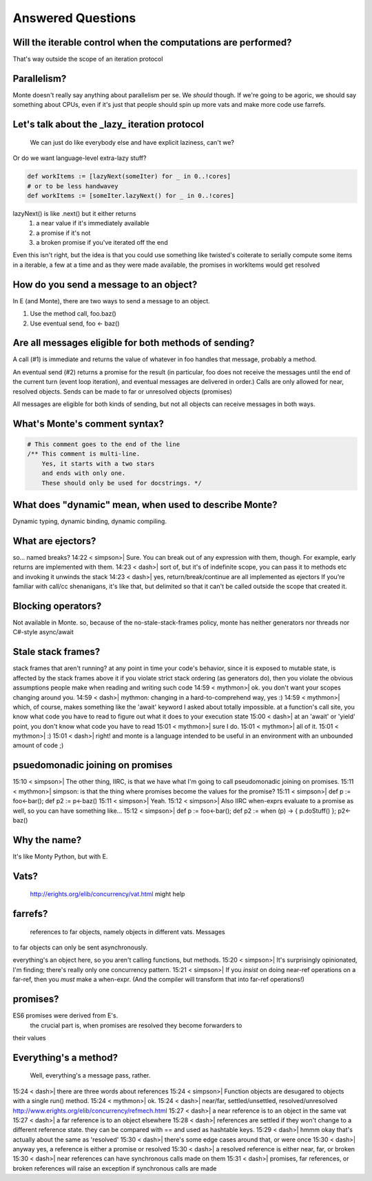 Answered Questions
==================

Will the iterable control when the computations are performed? 
-----------------------------------------------------------------

That's way outside the scope of an iteration protocol


Parallelism? 
---------------

Monte doesn't really say anything about parallelism per se. We *should*
though. If we're going to be agoric, we should say something about CPUs, even
if it's just that people should spin up more vats and make more code use
farrefs.


Let's talk about the _lazy_ iteration protocol
-------------------------------------------------

 We can just do like everybody else and have explicit laziness, can't we?
Or do we want language-level extra-lazy stuff?

.. code-block:: monte

 def workItems := [lazyNext(someIter) for _ in 0..!cores]
 # or to be less handwavey
 def workItems := [someIter.lazyNext() for _ in 0..!cores]

lazyNext() is like .next() but it either returns 
    1) a near value if it's immediately available
    2) a promise if it's not
    3) a broken promise if you've iterated off the end
Even this isn't right,  but the idea is that you could use something like
twisted's coiterate to serially compute some items in a iterable, a few at a
time  and as they were made available, the promises in workItems would get 
resolved


How do you send a message to an object?
------------------------------------------

In E (and Monte), there are two ways to send a message to an object.

1) Use the method call, foo.baz()
2) Use eventual send, foo <- baz()


Are all messages eligible for both methods of sending?
---------------------------------------------------------

A call (#1) is immediate and returns the value of whatever in foo handles that
message, probably a method. 

An eventual send (#2) returns a promise for the result  (in particular, foo does
not receive the messages until the end of the current turn (event loop
iteration), and eventual messages are delivered in order.) Calls are only
allowed for near, resolved objects. Sends can be made to far or unresolved 
objects (promises)
 
All messages are eligible for both kinds of sending, but not all objects can
receive messages in both ways.


What's Monte's comment syntax?
---------------------------------



.. code-block:: monte

    # This comment goes to the end of the line
    /** This comment is multi-line. 
        Yes, it starts with a two stars
        and ends with only one. 
        These should only be used for docstrings. */


What does "dynamic" mean, when used to describe Monte?
---------------------------------------------------------

Dynamic typing, dynamic binding, dynamic compiling. 

What are ejectors?
------------------

so... named breaks?                                       
14:22 <     simpson>| Sure. You can break out of any expression with them,
though. For example, early returns are implemented with them.
14:23 <        dash>| sort of, but it's of indefinite scope, you can pass it
to methods etc and invoking it unwinds the stack
14:23 <        dash>| yes, return/break/continue are all implemented as
ejectors
If you're familiar with call/cc shenanigans, it's like that, but delimited so
that it can't be called outside the scope that created it.

Blocking operators?
-------------------

Not available in Monte. so, because of the no-stale-stack-frames policy, monte
has neither generators nor threads nor C#-style async/await

Stale stack frames?
-------------------

stack frames that aren't running? 
at any point in time your code's behavior, since it is exposed to mutable
state, is affected by the stack frames above it
if you violate strict stack ordering (as generators do), then you violate the
obvious assumptions people make when reading and writing such code
14:59 <     mythmon>| ok. you don't want your scopes changing around you.       
14:59 <        dash>| mythmon: changing in a hard-to-comprehend way, yes :)     
14:59 <     mythmon>| which, of course, makes something like the 'await'
keyword I asked about totally impossible.
at a function's call site, you know what code you have to read to figure out
what it does to your execution state
15:00 <        dash>| at an 'await' or 'yield' point, you don't know what code
you have to read
15:01 <     mythmon>| sure I do.                                                
15:01 <     mythmon>| all of it.                                                
15:01 <     mythmon>| :)                                                        
15:01 <        dash>| right! and monte is a language intended to be useful in
an environment with an unbounded amount of code ;)


psuedomonadic joining on promises
---------------------------------

15:10 <     simpson>| The other thing, IIRC, is that we have what I'm going to
call pseudomonadic joining on promises.
15:11 <     mythmon>| simpson: is that the thing where promises become the
values for the promise?
15:11 <     simpson>| def p := foo<-bar(); def p2 := p<-baz()                   
15:11 <     simpson>| Yeah.                                                     
15:12 <     simpson>| Also IIRC when-exprs evaluate to a promise as well, so
you can have something like...
15:12 <     simpson>| def p := foo<-bar(); def p2 := when (p) -> { p.doStuff()
}; p2<-baz()


Why the name?
-------------

It's like Monty Python, but with E.

Vats?
-----
 http://erights.org/elib/concurrency/vat.html might help

farrefs?
--------

 references to far objects, namely objects in different vats. Messages
to far objects can only be sent asynchronously.

everything's an object here, so you aren't calling functions, but methods.
15:20 <     simpson>| It's surprisingly opinionated, I'm finding; there's
really only one concurrency pattern.
15:21 <     simpson>| If you *insist* on doing near-ref operations on a
far-ref, then you *must* make a when-expr. (And the compiler will transform
that into far-ref operations!)


promises?
---------

ES6 promises were derived from E's.
    the crucial part is, when promises are resolved they become forwarders to
their values


Everything's a method?
----------------------

 Well, everything's a message pass, rather.                
15:24 <        dash>| there are three words about references                    
15:24 <     simpson>| Function objects are desugared to objects with a single
run() method.
15:24 <     mythmon>| ok.                                                       
15:24 <        dash>| near/far, settled/unsettled, resolved/unresolved      
http://www.erights.org/elib/concurrency/refmech.html
15:27 <        dash>| a near reference is to an object in the same vat          
15:27 <        dash>| a far reference is to an object elsewhere                 
15:28 <        dash>| references are settled if they won't change to a
different reference state. they can be compared with == and used as hashtable
keys.
15:29 <        dash>| hmmm okay that's actually about the same as 'resolved'    
15:30 <        dash>| there's some edge cases around that, or were once         
15:30 <        dash>| anyway yes, a reference is either a promise or resolved   
15:30 <        dash>| a resolved reference is either near, far, or broken       
15:30 <        dash>| near references can have synchronous calls made on them   
15:31 <        dash>| promises, far references, or broken references will
raise an exception if synchronous calls are made

